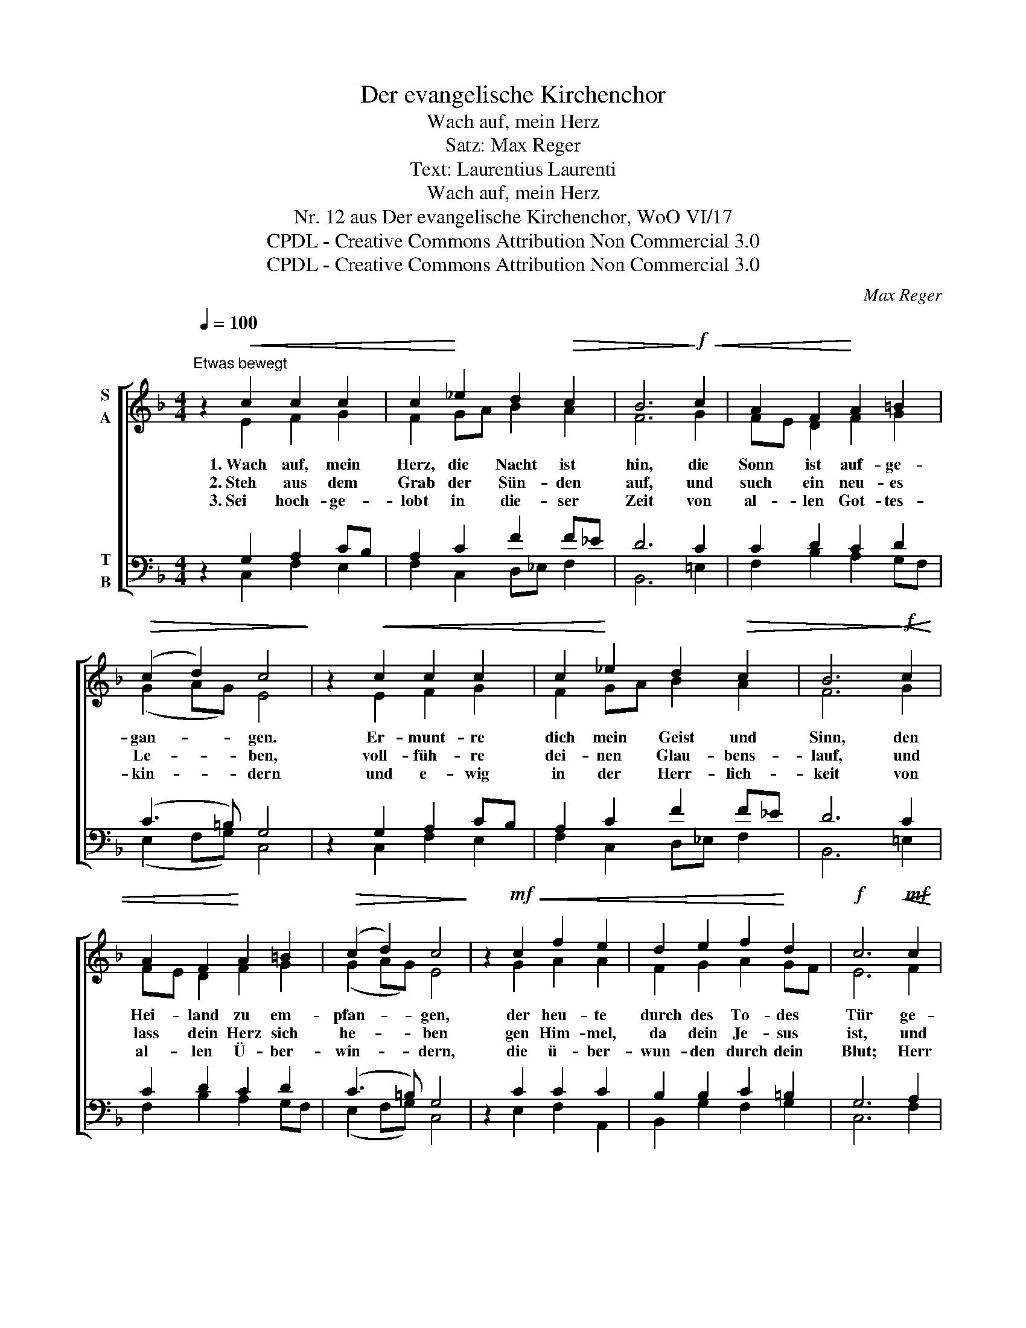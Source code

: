 X:1
T:Der evangelische Kirchenchor
T:Wach auf, mein Herz
T:Satz: Max Reger
T:Text: Laurentius Laurenti
T:Wach auf, mein Herz
T:Nr. 12 aus Der evangelische Kirchenchor, WoO VI/17 
T:CPDL - Creative Commons Attribution Non Commercial 3.0
T:CPDL - Creative Commons Attribution Non Commercial 3.0
C:Max Reger
Z:Laurentius Laurenti
Z:CPDL - Creative Commons Attribution Non Commercial 3.0
%%score [ ( 1 2 ) ( 3 4 ) ]
L:1/8
Q:1/4=100
M:4/4
K:F
V:1 treble nm="S\nA"
V:2 treble 
V:3 bass nm="T\nB"
V:4 bass 
V:1
"^Etwas bewegt" z2!<(! c2 c2 c2 | c2!<)! _e2 d2!>(! c2 | B6!>)!!f!!<(! c2 | A2 F2!<)! A2 =B2 | %4
w: 1.~Wach auf, mein|Herz, die Nacht ist|hin, die|Sonn ist auf- ge-|
w: 2.~Steh aus dem|Grab der Sün- den|auf, und|such ein neu- es|
w: 3.~Sei hoch- ge-|lobt in die- ser|Zeit von|al- len Got- tes-|
!>(! (c2 d2) c4!>)! | z2!<(! c2 c2 c2 | c2!<)! _e2 d2!>(! c2 | B6!>)!!f!!<(! c2 | %8
w: gan- * gen.|Er- munt- re|dich mein Geist und|Sinn, den|
w: Le- * ben,|voll- füh- re|dei- nen Glau- bens-|lauf, und|
w: kin- * dern|und e- wig|in der Herr- lich-|keit von|
 A2 F2!<)! A2 =B2 |!>(! (c2 d2) c4!>)! | z2!mf!!<(! c2 f2 e2 | d2 e2 f2!<)! d2 |!f! c6!mf!!<(! c2 | %13
w: Hei- land zu em-|pfan- * gen,|der heu- te|durch des To- des|Tür ge-|
w: lass dein Herz sich|he- * ben|gen Him- mel,|da dein Je- sus|ist, und|
w: al- len Ü- ber-|win- * dern,|die ü- ber-|wun- den durch dein|Blut; Herr|
 f2!<)! e2 d2 A2 |!>(! G2 F2!>)!!p! E4 | z2!f!!<(! F2 G2 B2!<)! | %16
w: bro- chen aus dem|Grab her- für|der gan- zen|
w: such, was dro- ben,|als ein Christ,|der geist- lich|
w: Je- su, gib uns|Kraft und Mut,|dass wir auch|
 A2[Q:1/4=90]"^rit." G2 (F2!>(! G2) | F8!>)! |] %18
w: Welt zur Won- *|ne.|
w: auf- er- stan- *|den.|
w: ü- ber- win- *|den.|
V:2
 x2 E2 F2 G2 | F2 GA B2 A2 | F6 G2 | FE D2 F2 G2 | (G2 AG) E4 | x2 E2 F2 G2 | F2 GA B2 A2 | F6 G2 | %8
 FE D2 F2 G2 | (G2 AG) E4 | x2 G2 A2 A2 | F2 G2 A2 GF | E6 F2 | F2 G2 F2 FE | D2 DC =B,4 | %15
 x2 DC B,2 GF | _E2 =E2 (D2 E2) | C8 |] %18
V:3
 z2 G,2 A,2 CB, | A,2 C2 F2 F_E | D6 C2 | C2 D2 C2 D2 | (C3 =B,) G,4 | z2 G,2 A,2 CB, | %6
 A,2 C2 F2 F_E | D6 C2 | C2 D2 C2 D2 | (C3 =B,) G,4 | z2 C2 C2 C2 | B,2 B,2 C2 =B,2 | G,6 A,2 | %13
 A,2 C2 A,B, C2 | B,2 A,2 ^G,4 | z2 A,2 G,2 D2 | C2 B,2 (A,2 CB,) | A,8 |] %18
V:4
 x2 C,2 F,2 E,2 | F,2 C,2 D,_E, F,2 | B,,6 =E,2 | F,2 B,2 A,2 G,F, | (E,2 F,G,) C,4 | %5
 x2 C,2 F,2 E,2 | F,2 C,2 D,_E, F,2 | B,,6 =E,2 | F,2 B,2 A,2 G,F, | (E,2 F,G,) C,4 | %10
 x2 E,2 F,2 A,,2 | B,,2 G,2 F,2 G,2 | C,6 F,2 | D,2 E,2 F,G, A,2 | B,2 D,2 E,4 | x2 D,2 _E,2 B,,2 | %16
 C,2 ^C,2 (D,2 =C,2) | F,,8 |] %18

